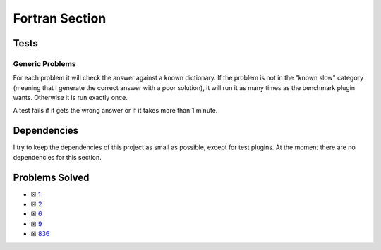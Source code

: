 Fortran Section
===============

Tests
-----

Generic Problems
~~~~~~~~~~~~~~~~

For each problem it will check the answer against a known dictionary. If
the problem is not in the "known slow" category (meaning that I generate
the correct answer with a poor solution), it will run it as many times
as the benchmark plugin wants. Otherwise it is run exactly once.

A test fails if it gets the wrong answer or if it takes more than 1
minute.

Dependencies
------------

I try to keep the dependencies of this project as small as possible,
except for test plugins. At the moment there are no dependencies for this section.

Problems Solved
---------------

-  ☒ `1 <./src/p0001.for>`__
-  ☒ `2 <./src/p0002.for>`__
-  ☒ `6 <./src/p0006.for>`__
-  ☒ `9 <./src/p0009.for>`__
-  ☒ `836 <./src/p0836.for>`__
